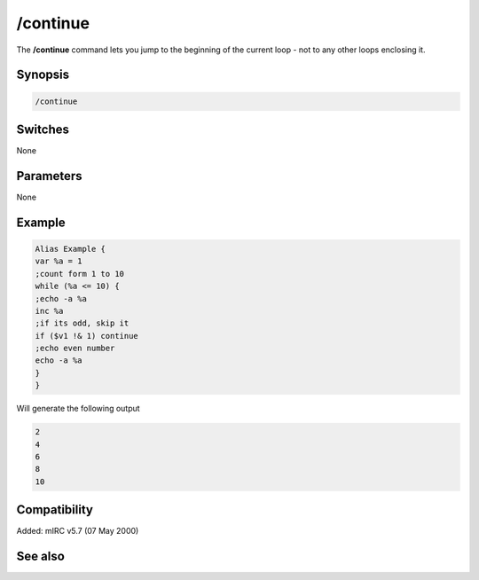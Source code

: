 /continue
=========

The **/continue** command lets you jump to the beginning of the current loop - not to any other loops enclosing it.

Synopsis
--------

.. code:: text

    /continue

Switches
--------

None

Parameters
----------

None

Example
-------

.. code:: text

    Alias Example {
    var %a = 1
    ;count form 1 to 10
    while (%a <= 10) {
    ;echo -a %a
    inc %a
    ;if its odd, skip it
    if ($v1 !& 1) continue
    ;echo even number
    echo -a %a
    }
    }

Will generate the following output

.. code:: text

    2
    4
    6
    8
    10

Compatibility
-------------

Added: mIRC v5.7 (07 May 2000)

See also
--------

.. hlist::
    :columns: 4

    * :doc: `/break </commands/break>`
    * :doc: `/halt </commands/halt>`
    * :doc: `/if </commands/if>`
    * :doc: `/return </commands/return>`
    * :doc: `/while </commands/while>`
    * :doc: `/returnex </commands/returnex>`
